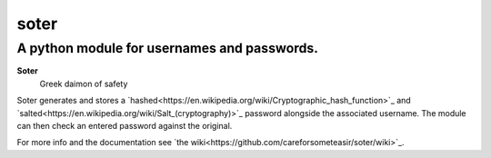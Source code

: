 =======
soter
=======
---------
A python module for usernames and passwords.
---------

**Soter**
 Greek daimon of safety

Soter generates and stores a `hashed<https://en.wikipedia.org/wiki/Cryptographic_hash_function>`_ and `salted<https://en.wikipedia.org/wiki/Salt_(cryptography)>`_ password alongside the associated username.
The module can then check an entered password against the original.

For more info and the documentation see `the wiki<https://github.com/careforsometeasir/soter/wiki>`_.
